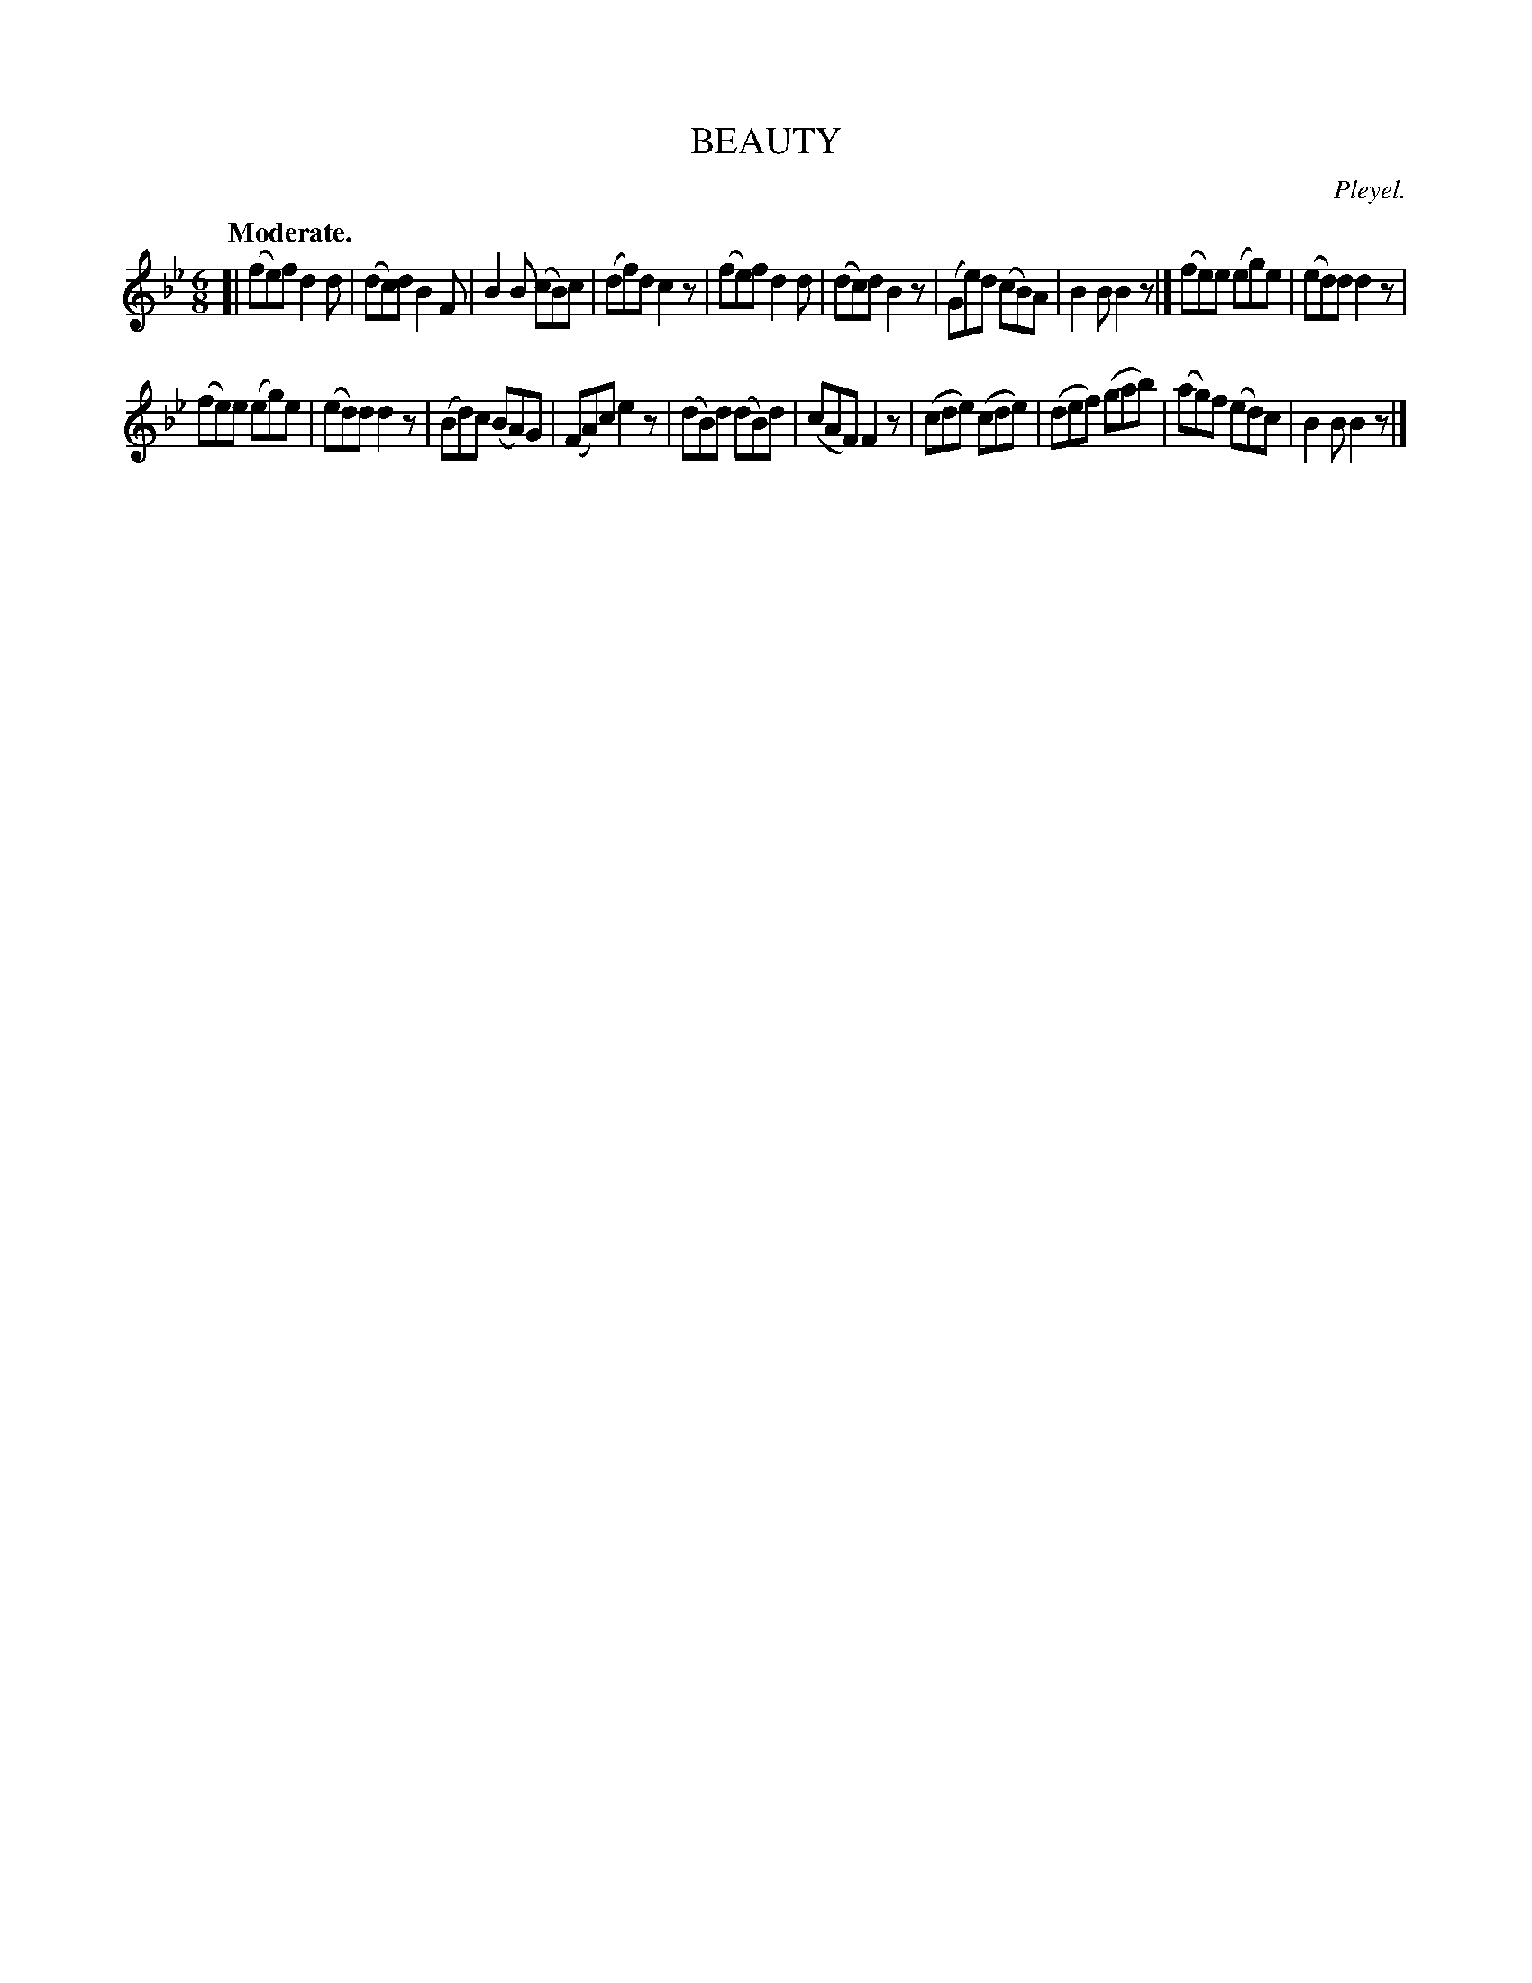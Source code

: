 X: 21272
T: BEAUTY
C: Pleyel.
Q: "Moderate."
%R: jig
B: W. Hamilton "Universal Tune-Book" Vol. 2 Glasgow 1846 p.127 #2
S: http://s3-eu-west-1.amazonaws.com/itma.dl.printmaterial/book_pdfs/hamiltonvol2web.pdf
Z: 2016 John Chambers <jc:trillian.mit.edu>
M: 6/8
L: 1/8
K: Bb
% - - - - - - - - - - - - - - - - - - - - - - - - -
[|\
(fe)f d2d | (dc)d B2F | B2B (cB)c | (df)d c2z |\
(fe)f d2d | (dc)d B2z | (Ge)d (cB)A | B2B B2z |]\
(fe)e (eg)e | (ed)d d2z |
(fe)e (eg)e | (ed)d d2z |\
(Bd)c (BA)G | (FA)c e2z | (dB)d (dB)d | (cAF) F2z |\
(cde) (cde) | (def) (gab) | (ag)f (ed)c | B2B B2z |]
% - - - - - - - - - - - - - - - - - - - - - - - - -
